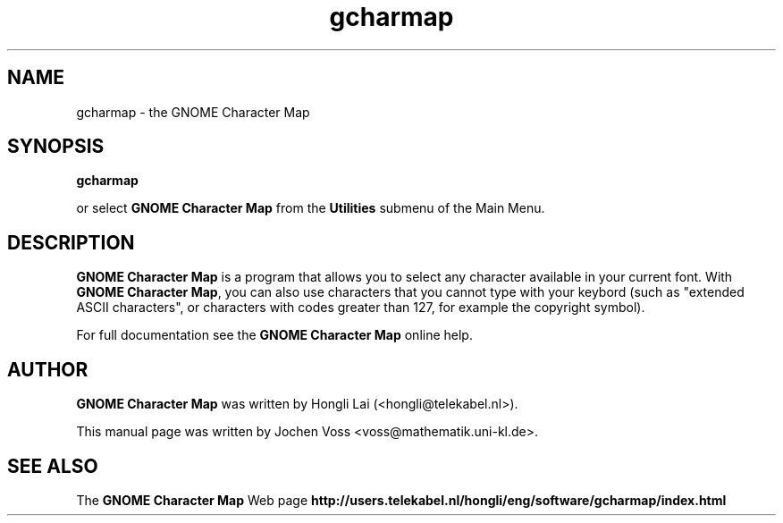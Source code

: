 .\" gcharmap.1 - GNOME Character Map
.\" Copyright 2001  Jochen Voss
.TH gcharmap 1 "Apr 7 2001" "gnome-utils 1.4.0"
.SH NAME
gcharmap \- the GNOME Character Map
.SH SYNOPSIS
.B gcharmap
.sp
or select
.B GNOME Character Map
from the
.B Utilities
submenu of the Main Menu.
.SH DESCRIPTION
.B GNOME Character Map
is a program that allows you to select any character available in your
current font.  With
.BR "GNOME Character Map" ,
you can also use characters that you cannot type with your keybord
(such as "extended ASCII characters", or characters with codes greater
than 127, for example the copyright symbol).

For full documentation see the
.B GNOME Character Map
online help.

.SH AUTHOR
.B GNOME Character Map
was written by Hongli Lai (<hongli@telekabel.nl>).

This manual page was written by Jochen Voss
<voss@mathematik.uni-kl.de>.

.SH SEE ALSO
The
.B GNOME Character Map
Web page
.B http://users.telekabel.nl/hongli/eng/software/gcharmap/index.html
